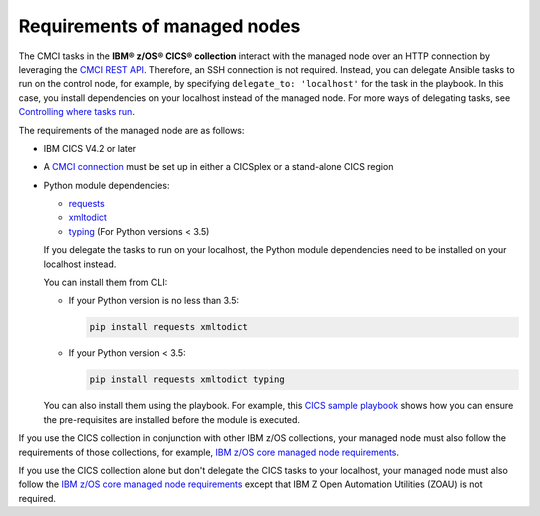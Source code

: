 .. ...........................................................................
.. © Copyright IBM Corporation 2020                                          .
.. ...........................................................................

Requirements of managed nodes
=============================

The CMCI tasks in the **IBM® z/OS® CICS® collection** interact
with the managed node over an HTTP connection by leveraging the `CMCI REST API`_.
Therefore, an SSH connection is not required. Instead, you can delegate
Ansible tasks to run on the control node, for example, by specifying
``delegate_to: 'localhost'`` for the task in the playbook. In this case, you
install dependencies on your localhost instead of the managed node.
For more ways of delegating tasks, see `Controlling where tasks run`_.

The requirements of the managed node are as follows:

* IBM CICS V4.2 or later
* A `CMCI connection`_ must be set up in either a CICSplex or a stand-alone CICS region
* Python module dependencies:

  * `requests`_
  * `xmltodict`_
  * `typing`_ (For Python versions < 3.5)

  If you delegate the tasks to run on your localhost, the Python module dependencies
  need to be installed on your localhost instead.

  You can install them from CLI:

  * If your Python version is no less than 3.5:

    .. code-block:: sh

       pip install requests xmltodict

  * If your Python version < 3.5:

    .. code-block:: sh

       pip install requests xmltodict typing


  You can also install them using the playbook. For example, this `CICS
  sample playbook`_ shows how you can ensure the pre-requisites are installed before the module is executed.

.. _requests:
   https://pypi.org/project/requests/

.. _xmltodict:
   https://pypi.org/project/xmltodict/

.. _typing:
   https://pypi.org/project/typing/
   
.. _CICS sample playbook:
   https://github.com/IBM/z_ansible_collections_samples/tree/master/cics/cmci/reporting


If you use the CICS collection in conjunction with other IBM z/OS collections,
your managed node must also follow the requirements of those collections, for example, `IBM z/OS core managed node requirements`_.

If you use the CICS collection alone but don't delegate the CICS tasks to your localhost, your managed node must also follow the `IBM z/OS core managed node requirements`_ except that IBM Z Open Automation Utilities (ZOAU) is not required.

.. _z/OS OpenSSH:
   https://www.ibm.com/support/knowledgecenter/SSLTBW_2.2.0/com.ibm.zos.v2r2.e0za100/ch1openssh.htm

.. _CMCI connection:
   https://www.ibm.com/support/knowledgecenter/SSGMCP_5.6.0/configuring/cmci/clientapi_setup.html

.. _CMCI REST API:
   https://www.ibm.com/support/knowledgecenter/SSGMCP_5.6.0/fundamentals/cpsm/cpsm-cmci-restfulapi-overview.html

.. _IBM z/OS core managed node requirements:
   https://ibm.github.io/z_ansible_collections_doc/ibm_zos_core/docs/source/requirements_managed.html
.. _Controlling where tasks run:
   https://docs.ansible.com/ansible/latest/user_guide/playbooks_delegation.html#delegating-tasks
